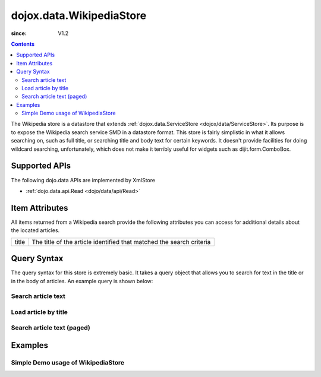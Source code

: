 .. _dojox/data/WikipediaStore:

=========================
dojox.data.WikipediaStore
=========================

:since: V1.2
 
.. contents ::
  :depth: 3

The Wikipedia store is a datastore that extends :ref:`dojox.data.ServiceStore <dojox/data/ServiceStore>`.  Its purpose is to expose the Wikipedia search service SMD in a datastore format.  This store is fairly simplistic in what it allows searching on, such as full title, or searching title and body text for certain keywords.  It doesn't provide facilities for doing wildcard searching, unfortunately, which does not make it terribly useful for widgets such as dijit.form.ComboBox.

Supported APIs
==============

The following dojo.data APIs are implemented by XmlStore

* :ref:`dojo.data.api.Read <dojo/data/api/Read>`


Item Attributes
===============

All items returned from a Wikipedia search provide the following attributes you can access for additional details about the located articles.

+---------------+-----------------------------------------------------------------------------------------------------------------------------+
| title         |The title of the article identified that matched the search criteria                                                         |
+---------------+-----------------------------------------------------------------------------------------------------------------------------+

Query Syntax
============

The query syntax for this store is extremely basic.  It takes a query object that allows you to search for text in the title or in the body of articles.  An example query is shown below:

-------------------
Search article text
-------------------

.. js ::

  query: {
    action: "query",
    text: "Dojo Toolkit"
  },


---------------------
Load article by title
---------------------

.. js ::

  query: {
    title: "Dojo Toolkit"
  },

---------------------------
Search article text (paged)
---------------------------

.. js ::

  query: {
    action: "query",
    text: "Dojo Toolkit"
    start: 10,
    count: 50
  },


Examples
========

-----------------------------------
Simple Demo usage of WikipediaStore
-----------------------------------

.. code-example ::
  
  .. js ::

      dojo.require("dijit.form.Button");
      dojo.require("dijit.form.TextBox");
      dojo.require("dojox.data.WikipediaStore");
      var store = new dojox.data.WikipediaStore();

      function doSearch(){
        var outNode = dojo.byId("output");
        outNode.innerHTML = "Searching...";

        function loadArticle(e, article){
          e.preventDefault();
          e.stopPropagation();
          var request = {
            query: {
            title: article
            },
            onItem: function(item, req){
              // We're loading all the content into an iFrame.  This is for two reasons:
              // One is security.  No rogue script in the content will affect anything outside of the iframe
              // Second is that it keeps example CSS from altering the default view of the data.
              var title = store.getValue(item, "title");
              var text = store.getValue(item, "text")["*"];
              var wikiOut = dojo.byId("wikipediaContent");
              wikiOut.contentDocument.body.innerHTML = "<h1>" + title + "</h1>" + text;
            }
          };
          store.fetch(request);
        }

        var request = {
          query: {
            action: "query",
            text: dijit.byId("searchText").getValue()
          },
          count: dijit.byId("count").getValue(),
          onBegin: function(count){
            outNode.innerHTML += " found " + count + " results.<br>Click one to load the article.";
          },
          onItem: function(item, req){
            var node = document.createElement("a");
            node.href = "#";
            node.onclick = function(e){
              loadArticle(e, this.innerHTML);
            };
            node.style.padding = "6px";
            node.style.display = "block";
            node.innerHTML = store.getValue(item, "title");
            outNode.appendChild(node);
          }
        };

        store.fetch(request);
      }

  .. html ::

    <form action="#">
      <p>
        Text: <input id="searchText" data-dojo-type="dijit.form.TextBox" type="text" value="dojo toolkit">
        <br>
        Count: <input id="count" data-dojo-type="dijit.form.TextBox" type="text" value="8" size="3">
        <br>
        <button id="searchButton" data-dojo-type="dijit.form.Button" value="store.fetch()" onclick="doSearch()">Search!</button>
      </p>
      <div id="output" style="padding:0 20px;"></div>
      <br>
      <b>IFRAME for sandboxing of results</b>
      <iframe id="wikipediaContent" src="" style="width: 100%; height: 500px;"><iframe>
    </form>
